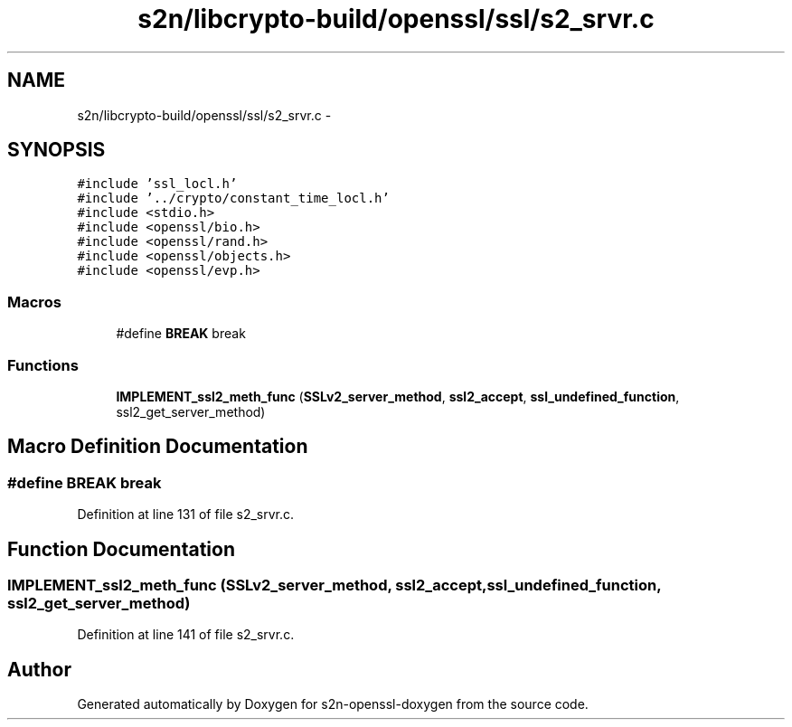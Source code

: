 .TH "s2n/libcrypto-build/openssl/ssl/s2_srvr.c" 3 "Thu Jun 30 2016" "s2n-openssl-doxygen" \" -*- nroff -*-
.ad l
.nh
.SH NAME
s2n/libcrypto-build/openssl/ssl/s2_srvr.c \- 
.SH SYNOPSIS
.br
.PP
\fC#include 'ssl_locl\&.h'\fP
.br
\fC#include '\&.\&./crypto/constant_time_locl\&.h'\fP
.br
\fC#include <stdio\&.h>\fP
.br
\fC#include <openssl/bio\&.h>\fP
.br
\fC#include <openssl/rand\&.h>\fP
.br
\fC#include <openssl/objects\&.h>\fP
.br
\fC#include <openssl/evp\&.h>\fP
.br

.SS "Macros"

.in +1c
.ti -1c
.RI "#define \fBBREAK\fP   break"
.br
.in -1c
.SS "Functions"

.in +1c
.ti -1c
.RI "\fBIMPLEMENT_ssl2_meth_func\fP (\fBSSLv2_server_method\fP, \fBssl2_accept\fP, \fBssl_undefined_function\fP, ssl2_get_server_method)"
.br
.in -1c
.SH "Macro Definition Documentation"
.PP 
.SS "#define BREAK   break"

.PP
Definition at line 131 of file s2_srvr\&.c\&.
.SH "Function Documentation"
.PP 
.SS "IMPLEMENT_ssl2_meth_func (\fBSSLv2_server_method\fP, \fBssl2_accept\fP, \fBssl_undefined_function\fP, ssl2_get_server_method)"

.PP
Definition at line 141 of file s2_srvr\&.c\&.
.SH "Author"
.PP 
Generated automatically by Doxygen for s2n-openssl-doxygen from the source code\&.
